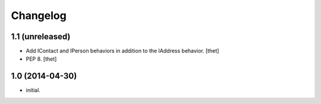 Changelog
=========

1.1 (unreleased)
----------------

- Add IContact and IPerson behaviors in addition to the IAddress behavior.
  [thet]

- PEP 8.
  [thet]


1.0 (2014-04-30)
----------------

- initial.
